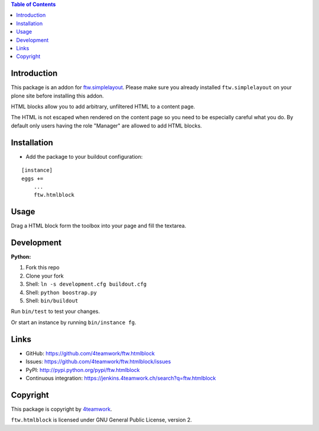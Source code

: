 .. contents:: Table of Contents


Introduction
============

This package is an addon for `ftw.simplelayout <http://github.com/4teamwork/ftw.simplelayout>`_. Please make sure you
already installed ``ftw.simplelayout`` on your plone site before installing this addon.

HTML blocks allow you to add arbitrary, unfiltered HTML to a content page.

The HTML is not escaped when rendered on the content page so you need to be
especially careful what you do. By default only users having the role
"Manager" are allowed to add HTML blocks.


Installation
============

- Add the package to your buildout configuration:

::

    [instance]
    eggs +=
        ...
        ftw.htmlblock


Usage
=====

Drag a HTML block form the toolbox into your page and fill the textarea.


Development
===========

**Python:**

1. Fork this repo
2. Clone your fork
3. Shell: ``ln -s development.cfg buildout.cfg``
4. Shell: ``python boostrap.py``
5. Shell: ``bin/buildout``

Run ``bin/test`` to test your changes.

Or start an instance by running ``bin/instance fg``.


Links
=====

- GitHub: https://github.com/4teamwork/ftw.htmlblock
- Issues: https://github.com/4teamwork/ftw.htmlblock/issues
- PyPI: http://pypi.python.org/pypi/ftw.htmlblock
- Continuous integration: https://jenkins.4teamwork.ch/search?q=ftw.htmlblock


Copyright
=========

This package is copyright by `4teamwork <http://www.4teamwork.ch/>`_.

``ftw.htmlblock`` is licensed under GNU General Public License, version 2.
